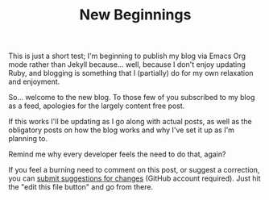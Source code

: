#+TITLE: New Beginnings

This is just a short test; I'm beginning to publish my blog via Emacs Org mode rather than Jekyll because... well, because I don't enjoy updating Ruby, and blogging is something that I (partially) do for my own relaxation and enjoyment.

So... welcome to the new blog. To those few of you subscribed to my blog as a feed, apologies for the largely content free post.

If this works I'll be updating as I go along with actual posts, as well as the obligatory posts on how the blog works and why I've set it up as I'm planning to.

Remind me why every developer feels the need to do that, again?

If you feel a burning need to comment on this post, or suggest a correction, you can [[https://github.com/mavnn/blog/blob/master/2021/09/22/NewBeginnings.org][submit suggestions for changes]] (GitHub account required). Just hit the "edit this file button" and go from there.
